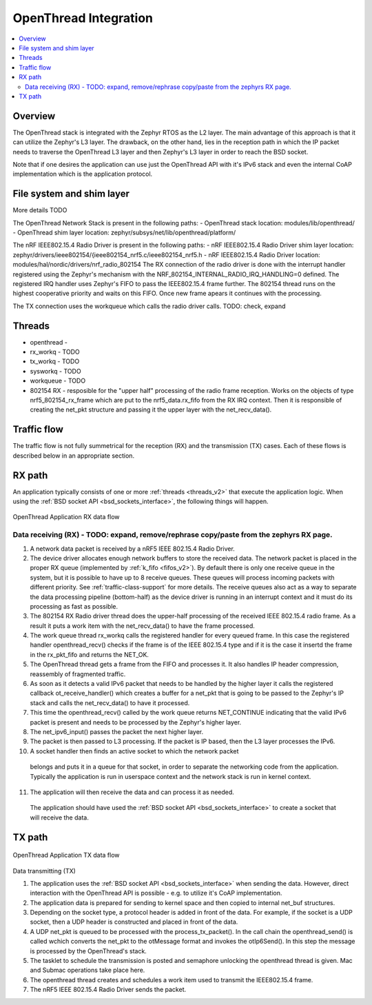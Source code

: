 .. _openthread_integration:

OpenThread Integration
######################

.. contents::
    :local:
    :depth: 2

Overview
********
The OpenThread stack is integrated with the Zephyr RTOS as the L2 layer.
The main advantage of this approach is that it can utilize the Zephyr's L3 layer.
The drawback, on the other hand, lies in the reception path in which the IP packet
needs to traverse the OpenThread L3 layer and then Zephyr's L3 layer in order to 
reach the BSD socket.

Note that if one desires the application can use just the OpenThread API 
with it's IPv6 stack and even the internal CoAP implementation 
which is the application protocol.

File system and shim layer
**************************
More details TODO

The OpenThread Network Stack is present in the following paths:
- OpenThread stack location: modules/lib/openthread/
- OpenThread shim layer location: zephyr/subsys/net/lib/openthread/platform/

The nRF IEEE802.15.4 Radio Driver is present in the following paths:
- nRF IEEE802.15.4 Radio Driver shim layer location: zephyr/drivers/ieee802154/{ieee802154_nrf5.c/ieee802154_nrf5.h
- nRF IEEE802.15.4 Radio Driver location: modules/hal/nordic/drivers/nrf_radio_802154
The RX connection of the radio driver is done with the interrupt handler 
registered using the Zephyr's mechanism with the NRF_802154_INTERNAL_RADIO_IRQ_HANDLING=0 defined. 
The registered IRQ handler uses Zephyr's FIFO to pass the IEEE802.15.4 frame further.
The 802154 thread runs on the highest cooperative priority and waits on this FIFO. 
Once new frame apears it continues with the processing.

The TX connection uses the workqueue which calls the radio driver calls. TODO: check, expand

Threads
*******
- openthread - 
- rx_workq - TODO
- tx_workq - TODO
- sysworkq - TODO
- workqueue - TODO
- 802154 RX - resposible for the "upper half" processing of the radio frame reception. 
  Works on the objects of type nrf5_802154_rx_frame which are put to the nrf5_data.rx_fifo
  from the RX IRQ context. Then it is responsible of creating the net_pkt structure
  and passing it the upper layer with the net_recv_data().

Traffic flow
************
The traffic flow is not fully summetrical for the reception (RX) and the transmission (TX) cases.
Each of these flows is described below in an appropriate section.

RX path
*******
An application typically consists of one or more :ref:`threads <threads_v2>`
that execute the application logic. When using the
:ref:`BSD socket API <bsd_sockets_interface>`, the following things will
happen.

.. figure:: zephyr_netstack_openthread-rx_sequence.svg
    :alt: OpenThread Application RX data flow
    :figclass: align-center

    OpenThread Application RX data flow

Data receiving (RX) - TODO: expand, remove/rephrase copy/paste from the zephyrs RX page.
-------------------

1. A network data packet is received by a nRF5 IEEE 802.15.4 Radio Driver.

2. The device driver allocates enough network buffers to store the received
   data. The network packet is placed in the proper RX queue (implemented by
   :ref:`k_fifo <fifos_v2>`). By default there is only one receive queue in
   the system, but it is possible to have up to 8 receive queues.
   These queues will process incoming packets with different priority.
   See :ref:`traffic-class-support` for more details. The receive queues also
   act as a way to separate the data processing pipeline (bottom-half) as
   the device driver is running in an interrupt context and it must do its
   processing as fast as possible.

3. The 802154 RX Radio driver thread does the upper-half processing of the
   received IEEE 802.15.4 radio frame. As a result it puts a work item
   with the net_recv_data() to have the frame processed.

4. The work queue thread rx_workq calls the registered handler for every queued frame.
   In this case the registered handler openthread_recv() checks if the frame is of the 
   IEEE 802.15.4 type and if it is the case it insertd the frame in the rx_pkt_fifo and returns the NET_OK.

5. The OpenThread thread gets a frame from the FIFO and processes it.
   It also handles IP header compression, reassembly of fragmented traffic.

6. As soon as it detects a valid IPv6 packet that needs to be handled by the 
   higher layer it calls the registered callback ot_receive_handler()
   which creates a buffer for a net_pkt that is going to be passed to the Zephyr's IP stack
   and calls the net_recv_data() to have it processed.

7. This time the openthread_recv() called by the work queue returns NET_CONTINUE
   indicating that the valid IPv6 packet is present and needs to be processed by
   the Zephyr's higher layer.

8. The net_ipv6_input() passes the packet the next higher layer.

9. The packet is then passed to L3 processing. If the packet is IP based,
   then the L3 layer processes the IPv6.

10. A socket handler then finds an active socket to which the network packet
   belongs and puts it in a queue for that socket, in order to separate the
   networking code from the application. Typically the application is run in
   userspace context and the network stack is run in kernel context.

11. The application will then receive the data and can process it as needed.
   The application should have used the
   :ref:`BSD socket API <bsd_sockets_interface>` to create a socket
   that will receive the data.

TX path
*******

.. figure:: zephyr_netstack_openthread-tx_sequence.svg
    :alt: OpenThread Application TX data flow
    :figclass: align-center

    OpenThread Application TX data flow

Data transmitting (TX)


1. The application uses the
   :ref:`BSD socket API <bsd_sockets_interface>` when sending the data.
   However, direct interaction with the OpenThread API is possible - e.g.
   to utilize it's CoAP implementation.

2. The application data is prepared for sending to kernel space and then
   copied to internal net_buf structures.

3. Depending on the socket type, a protocol header is added in front of the
   data. For example, if the socket is a UDP socket, then a UDP header is
   constructed and placed in front of the data.

4. A UDP net_pkt is queued to be processed with the process_tx_packet().
   In the call chain the openthread_send() is called wchich converts the
   net_pkt to the otMessage format and invokes the otIp6Send().
   In this step the message is processed by the OpenThread's stack.

5. The tasklet to schedule the transmission is posted and semaphore unlocking the
   openthread thread is given. Mac and Submac operations take place here.

6. The openthread thread creates and schedules a work item used to transmit 
   the IEEE802.15.4 frame.

7. The nRF5 IEEE 802.15.4 Radio Driver sends the packet.